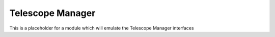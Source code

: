 Telescope Manager
=================

This is a placeholder for a module which will emulate the Telescope Manager
interfaces